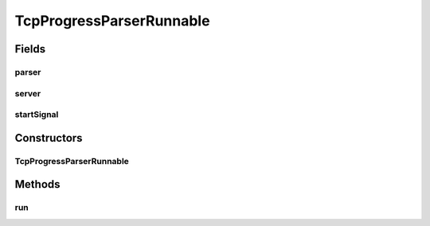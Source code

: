 .. java:import:: java.io IOException

.. java:import:: java.io InputStream

.. java:import:: java.net ServerSocket

.. java:import:: java.net Socket

.. java:import:: java.net SocketException

.. java:import:: java.util.concurrent CountDownLatch

TcpProgressParserRunnable
=========================

.. java:package:: net.bramp.ffmpeg.progress
   :noindex:

.. java:type::  class TcpProgressParserRunnable implements Runnable

Fields
------
parser
^^^^^^

.. java:field:: final StreamProgressParser parser
   :outertype: TcpProgressParserRunnable

server
^^^^^^

.. java:field:: final ServerSocket server
   :outertype: TcpProgressParserRunnable

startSignal
^^^^^^^^^^^

.. java:field:: final CountDownLatch startSignal
   :outertype: TcpProgressParserRunnable

Constructors
------------
TcpProgressParserRunnable
^^^^^^^^^^^^^^^^^^^^^^^^^

.. java:constructor:: public TcpProgressParserRunnable(StreamProgressParser parser, ServerSocket server, CountDownLatch startSignal)
   :outertype: TcpProgressParserRunnable

Methods
-------
run
^^^

.. java:method:: @Override public void run()
   :outertype: TcpProgressParserRunnable

